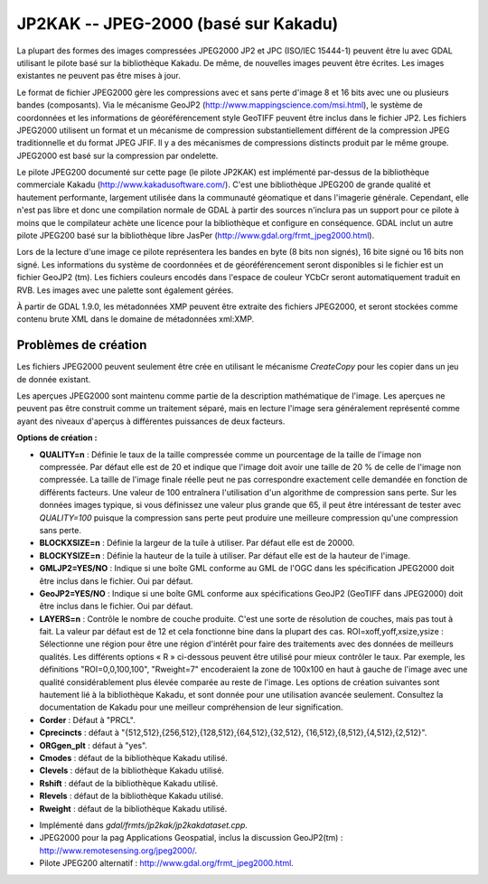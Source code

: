 .. _`gdal.gdal.formats.jp2kak`:

=======================================
JP2KAK -- JPEG-2000 (basé sur Kakadu)
=======================================

La plupart des formes des images compressées  JPEG2000 JP2 et JPC (ISO/IEC 
15444-1) peuvent être lu avec GDAL utilisant le pilote basé sur la bibliothèque 
Kakadu. De même, de nouvelles images peuvent être écrites. Les images existantes 
ne peuvent pas être mises à jour.

Le format de fichier JPEG2000 gère les compressions avec et sans perte d'image 
8 et 16 bits avec une ou plusieurs bandes (composants). Via le mécanisme GeoJP2 
(http://www.mappingscience.com/msi.html), le système de coordonnées et les 
informations de géoréférencement style GeoTIFF peuvent être inclus dans le 
fichier JP2. Les fichiers JPEG2000 utilisent un format et un mécanisme de 
compression substantiellement différent de la compression JPEG traditionnelle 
et du format JPEG JFIF. Il y a des mécanismes de compressions distincts produit 
par le même groupe. JPEG2000 est basé sur la compression par ondelette.

Le pilote JPEG200 documenté sur cette page (le pilote JP2KAK) est implémenté 
par-dessus de la bibliothèque commerciale Kakadu (http://www.kakadusoftware.com/). 
C'est une bibliothèque JPEG200 de grande qualité et hautement performante, 
largement utilisée dans la communauté géomatique et dans l'imagerie générale. 
Cependant, elle n'est pas libre et donc une compilation normale de GDAL à partir 
des sources n'inclura pas un support pour ce pilote à moins que le compilateur 
achète une licence pour la bibliothèque et configure en conséquence. GDAL inclut 
un autre pilote JPEG200 basé sur la bibliothèque libre JasPer 
(http://www.gdal.org/frmt_jpeg2000.html).

Lors de la lecture d'une image ce pilote représentera les bandes en byte (8 bits 
non signés), 16 bite signé ou 16 bits non signé. Les informations du système de 
coordonnées et de géoréférencement seront disponibles si le fichier est un fichier 
GeoJP2 (tm). Les fichiers couleurs encodés dans l'espace de couleur YCbCr seront 
automatiquement traduit en RVB. Les images avec une palette sont également gérées.

À partir de GDAL 1.9.0, les métadonnées XMP peuvent être extraite des fichiers 
JPEG2000, et seront stockées comme contenu brute XML dans le domaine de métadonnées 
xml:XMP.

Problèmes de création
=======================

Les fichiers JPEG2000 peuvent seulement être crée en utilisant le mécanisme 
*CreateCopy* pour les copier dans un jeu de donnée existant.

Les aperçues JPEG2000 sont maintenu comme partie de la description mathématique 
de l'image. Les aperçues ne peuvent pas être construit comme un traitement 
séparé, mais en lecture l'image sera généralement représenté comme ayant des 
niveaux d'aperçus à différentes puissances de deux facteurs.

**Options de création :**

* **QUALITY=n** : Définie le taux de la taille compressée comme un pourcentage 
  de la taille de l'image non compressée. Par défaut elle est de 20 et indique 
  que l'image doit avoir une taille de 20 % de celle de l'image non compressée. 
  La taille de l'image finale réelle peut ne pas correspondre exactement celle 
  demandée en fonction de différents facteurs. Une valeur de 100 entraînera 
  l'utilisation d'un algorithme de compression sans perte. Sur les données images 
  typique, si vous définissez une valeur plus grande que 65, il peut être 
  intéressant de tester avec *QUALITY=100* puisque la compression sans perte peut 
  produire une meilleure compression qu'une compression sans perte.
* **BLOCKXSIZE=n** : Définie la largeur de la tuile à utiliser. Par défaut elle 
  est de 20000. 
* **BLOCKYSIZE=n** : Définie la hauteur de la tuile à utiliser. Par défaut elle 
  est de la hauteur de l'image.
* **GMLJP2=YES/NO** : Indique si une boîte GML conforme au GML de l'OGC dans les 
  spécification JPEG2000 doit être inclus dans le fichier. Oui par défaut.
* **GeoJP2=YES/NO** : Indique si une boîte GML conforme aux spécifications GeoJP2 
  (GeoTIFF dans JPEG2000) doit être inclus dans le fichier. Oui par défaut.
* **LAYERS=n** : Contrôle le nombre de couche produite. C'est une sorte de 
  résolution de couches, mais pas tout à fait. La valeur par défaut est de 12 
  et cela fonctionne bine dans la plupart des cas.
  ROI=xoff,yoff,xsize,ysize : Sélectionne une région pour être une région 
  d'intérêt pour faire des traitements avec des données de meilleurs qualités. 
  Les différents options « R » ci-dessous peuvent être utilisé pour mieux 
  contrôler le taux. Par exemple, les définitions "ROI=0,0,100,100", "Rweight=7" 
  encoderaient la zone de 100x100 en haut à gauche de l'image avec une qualité 
  considérablement plus élevée comparée au reste de l'image.
  Les options de création suivantes sont hautement lié à la bibliothèque Kakadu, 
  et sont donnée pour une utilisation avancée seulement. Consultez la 
  documentation de Kakadu pour une meilleur compréhension de leur signification.
* **Corder** : Défaut à "PRCL". 
* **Cprecincts** : défaut à "{512,512},{256,512},{128,512},{64,512},{32,512},
  {16,512},{8,512},{4,512},{2,512}". 
* **ORGgen_plt** : défaut à "yes". 
* **Cmodes** : défaut de la bibliothèque Kakadu utilisé.
* **Clevels** : défaut de la bibliothèque Kakadu utilisé.
* **Rshift** : défaut de la bibliothèque Kakadu utilisé. 
* **Rlevels** : défaut de la bibliothèque Kakadu utilisé.
* **Rweight** : défaut de la bibliothèque Kakadu utilisé. 

.. seealso::

* Implémenté dans *gdal/frmts/jp2kak/jp2kakdataset.cpp*.
* JPEG2000 pour la pag Applications Geospatial, inclus la discussion GeoJP2(tm) 
  : http://www.remotesensing.org/jpeg2000/.
* Pilote JPEG200 alternatif : http://www.gdal.org/frmt_jpeg2000.html.

.. yjacolin at free.fr, Yves Jacolin - 2011/08/08 (trunk 22678)
